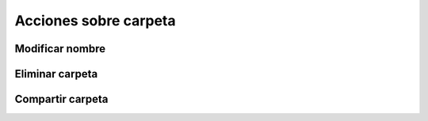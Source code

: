 Acciones sobre carpeta
======================

Modificar nombre
----------------

Eliminar carpeta
----------------

Compartir carpeta
-----------------


